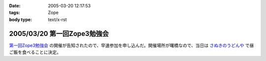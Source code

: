 :date: 2005-03-20 12:17:53
:tags: Zope
:body type: text/x-rst

============================
2005/03/20 第一回Zope3勉強会
============================

`第一回Zope3勉強会`_ の開催が告知されたので、早速参加を申し込んだ。開催場所が曙橋なので、当日は `さぬきのうどんや`_ で昼ご飯を食べることに決定。

.. _`第一回Zope3勉強会`: http://www.zope.org/Members/yusei/zope3meeting
.. _`さぬきのうどんや`: http://ww2.et.tiki.ne.jp/~hatabou/s_sanuudo.html


.. :extend type: text/plain
.. :extend:

